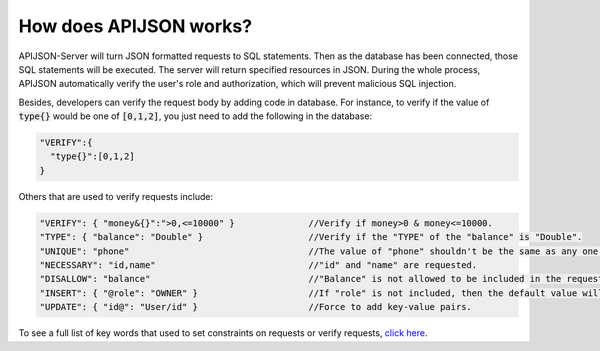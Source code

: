 How does APIJSON works?
=======================

APIJSON-Server will turn JSON formatted requests to SQL statements. Then as the database has been connected, those SQL statements will be executed. The server will return specified resources in JSON. During the whole process, APIJSON automatically verify the user's role and authorization, which will prevent malicious SQL injection.

Besides, developers can verify the request body by adding code in database. For instance, to verify if the value of :code:`type{}` would be one of :code:`[0,1,2]`, you just need to add the following in the database:

.. code-block:: json

  "VERIFY":{
    "type{}":[0,1,2]
  }

Others that are used to verify requests include:

.. code-block:: json

  "VERIFY": { "money&{}":">0,<=10000" }              //Verify if money>0 & money<=10000.
  "TYPE": { "balance": "Double" }                    //Verify if the "TYPE" of the "balance" is "Double".
  "UNIQUE": "phone"                                  //The value of "phone" shouldn't be the same as any one already in the database.
  "NECESSARY": "id,name"                             //"id" and "name" are requested.
  "DISALLOW": "balance"                              //"Balance" is not allowed to be included in the request body.
  "INSERT": { "@role": "OWNER" }                     //If "role" is not included, then the default value will be add to the database.
  "UPDATE": { "id@": "User/id" }                     //Force to add key-value pairs.

To see a full list of key words that used to set constraints on requests or verify requests, `click here <https://github.com/APIJSON/APIJSON/blob/master/APIJSON-Java-Server/APIJSONORM/src/main/java/zuo/biao/apijson/server/Operation.java>`_.


